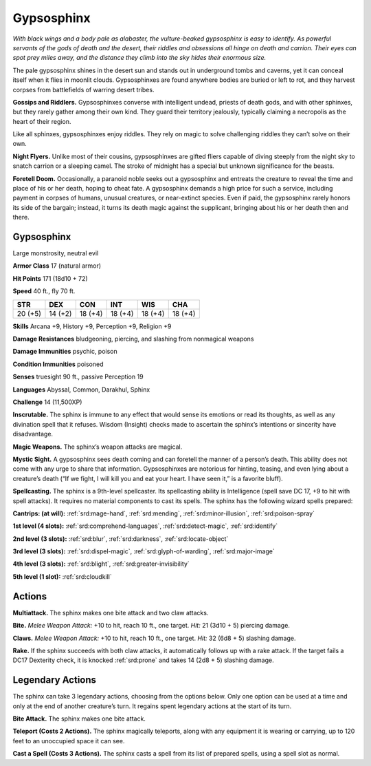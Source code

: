 
.. _tob:gypsosphinx:

Gypsosphinx
-----------

*With black wings and a body pale as alabaster, the vulture-beaked
gypsosphinx is easy to identify. As powerful servants of the gods of
death and the desert, their riddles and obsessions all hinge on death
and carrion. Their eyes can spot prey miles away, and the distance
they climb into the sky hides their enormous size.*

The pale gypsosphinx shines in the desert sun and stands out
in underground tombs and caverns, yet it can conceal itself when
it flies in moonlit clouds. Gypsosphinxes are found anywhere
bodies are buried or left to rot, and they harvest corpses from
battlefields of warring desert tribes.

**Gossips and Riddlers.** Gypsosphinxes converse with
intelligent undead, priests of death gods, and with other
sphinxes, but they rarely gather among their own kind. They
guard their territory jealously, typically claiming a necropolis as
the heart of their region.

Like all sphinxes, gypsosphinxes enjoy riddles. They rely on
magic to solve challenging riddles they can’t solve on their own.

**Night Flyers.** Unlike most of their cousins, gypsosphinxes
are gifted fliers capable of diving steeply from the night sky to
snatch carrion or a sleeping camel. The stroke of midnight has a
special but unknown significance for the beasts.

**Foretell Doom.** Occasionally, a paranoid noble seeks out a
gypsosphinx and entreats the creature to reveal the time and
place of his or her death, hoping to cheat fate. A gypsosphinx
demands a high price for such a service, including payment in
corpses of humans, unusual creatures, or near-extinct species.
Even if paid, the gypsosphinx rarely honors its side of the
bargain; instead, it turns its death magic against the supplicant,
bringing about his or her death then and there.

Gypsosphinx
~~~~~~~~~~~

Large monstrosity, neutral evil

**Armor Class** 17 (natural armor)

**Hit Points** 171 (18d10 + 72)

**Speed** 40 ft., fly 70 ft.

+-----------+----------+-----------+-----------+-----------+-----------+
| STR       | DEX      | CON       | INT       | WIS       | CHA       |
+===========+==========+===========+===========+===========+===========+
| 20 (+5)   | 14 (+2)  | 18 (+4)   | 18 (+4)   | 18 (+4)   | 18 (+4)   |
+-----------+----------+-----------+-----------+-----------+-----------+

**Skills** Arcana +9, History +9, Perception +9, Religion +9

**Damage Resistances** bludgeoning, piercing, and slashing from
nonmagical weapons

**Damage Immunities** psychic, poison

**Condition Immunities** poisoned

**Senses** truesight 90 ft., passive Perception 19

**Languages** Abyssal, Common, Darakhul, Sphinx

**Challenge** 14 (11,500XP)

**Inscrutable.** The sphinx is immune to any effect that would
sense its emotions or read its thoughts, as well as any
divination spell that it refuses. Wisdom (Insight) checks made to
ascertain the sphinx’s intentions or sincerity have disadvantage.

**Magic Weapons.** The sphinx’s weapon attacks are magical.

**Mystic Sight.** A gypsosphinx sees death coming and can foretell
the manner of a person’s death. This ability does not come
with any urge to share that information. Gypsosphinxes are
notorious for hinting, teasing, and even lying about a creature’s
death (“If we fight, I will kill you and eat your heart. I have seen
it,” is a favorite bluff).

**Spellcasting.** The sphinx is a 9th-level spellcaster. Its
spellcasting ability is Intelligence (spell save DC 17, +9 to hit
with spell attacks). It requires no material components to cast
its spells. The sphinx has the following wizard spells prepared:

**Cantrips: (at will):** :ref:`srd:mage-hand`, :ref:`srd:mending`, :ref:`srd:minor-illusion`, :ref:`srd:poison-spray`

**1st level (4 slots):** :ref:`srd:comprehend-languages`, :ref:`srd:detect-magic`, :ref:`srd:identify`

**2nd level (3 slots):** :ref:`srd:blur`, :ref:`srd:darkness`, :ref:`srd:locate-object`

**3rd level (3 slots):** :ref:`srd:dispel-magic`, :ref:`srd:glyph-of-warding`, :ref:`srd:major-image`

**4th level (3 slots):** :ref:`srd:blight`, :ref:`srd:greater-invisibility`

**5th level (1 slot):** :ref:`srd:cloudkill`

Actions
~~~~~~~

**Multiattack.** The sphinx makes one bite attack and two claw
attacks.

**Bite.** *Melee Weapon Attack:* +10 to hit, reach 10 ft., one target.
*Hit:* 21 (3d10 + 5) piercing damage.

**Claws.** *Melee Weapon Attack:* +10 to hit, reach 10 ft., one target.
*Hit:* 32 (6d8 + 5) slashing damage.

**Rake.** If the sphinx succeeds with both claw attacks, it
automatically follows up with a rake attack. If the target fails a
DC17 Dexterity check, it is knocked :ref:`srd:prone` and takes 14 (2d8 +
5) slashing damage.

Legendary Actions
~~~~~~~~~~~~~~~~~

The sphinx can take 3 legendary actions, choosing from the
options below. Only one option can be used at a time and only
at the end of another creature’s turn. It regains spent legendary
actions at the start of its turn.

**Bite Attack.** The sphinx makes one bite attack.

**Teleport (Costs 2 Actions).** The sphinx magically teleports,
along with any equipment it is wearing or carrying, up to 120
feet to an unoccupied space it can see.

**Cast a Spell (Costs 3 Actions).** The sphinx casts a spell from its
list of prepared spells, using a spell slot as normal.
